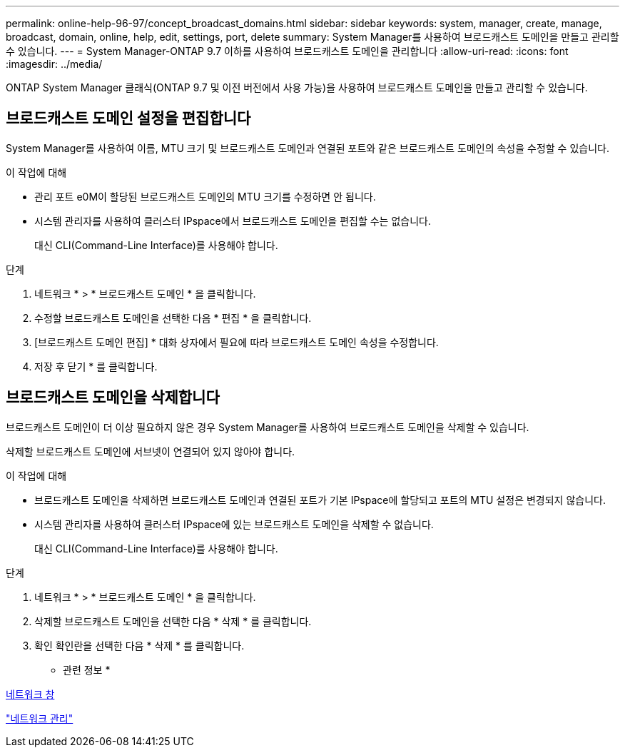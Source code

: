 ---
permalink: online-help-96-97/concept_broadcast_domains.html 
sidebar: sidebar 
keywords: system, manager, create, manage, broadcast, domain, online, help, edit, settings, port, delete 
summary: System Manager를 사용하여 브로드캐스트 도메인을 만들고 관리할 수 있습니다. 
---
= System Manager-ONTAP 9.7 이하를 사용하여 브로드캐스트 도메인을 관리합니다
:allow-uri-read: 
:icons: font
:imagesdir: ../media/


[role="lead"]
ONTAP System Manager 클래식(ONTAP 9.7 및 이전 버전에서 사용 가능)을 사용하여 브로드캐스트 도메인을 만들고 관리할 수 있습니다.



== 브로드캐스트 도메인 설정을 편집합니다

System Manager를 사용하여 이름, MTU 크기 및 브로드캐스트 도메인과 연결된 포트와 같은 브로드캐스트 도메인의 속성을 수정할 수 있습니다.

.이 작업에 대해
* 관리 포트 e0M이 할당된 브로드캐스트 도메인의 MTU 크기를 수정하면 안 됩니다.
* 시스템 관리자를 사용하여 클러스터 IPspace에서 브로드캐스트 도메인을 편집할 수는 없습니다.
+
대신 CLI(Command-Line Interface)를 사용해야 합니다.



.단계
. 네트워크 * > * 브로드캐스트 도메인 * 을 클릭합니다.
. 수정할 브로드캐스트 도메인을 선택한 다음 * 편집 * 을 클릭합니다.
. [브로드캐스트 도메인 편집] * 대화 상자에서 필요에 따라 브로드캐스트 도메인 속성을 수정합니다.
. 저장 후 닫기 * 를 클릭합니다.




== 브로드캐스트 도메인을 삭제합니다

브로드캐스트 도메인이 더 이상 필요하지 않은 경우 System Manager를 사용하여 브로드캐스트 도메인을 삭제할 수 있습니다.

삭제할 브로드캐스트 도메인에 서브넷이 연결되어 있지 않아야 합니다.

.이 작업에 대해
* 브로드캐스트 도메인을 삭제하면 브로드캐스트 도메인과 연결된 포트가 기본 IPspace에 할당되고 포트의 MTU 설정은 변경되지 않습니다.
* 시스템 관리자를 사용하여 클러스터 IPspace에 있는 브로드캐스트 도메인을 삭제할 수 없습니다.
+
대신 CLI(Command-Line Interface)를 사용해야 합니다.



.단계
. 네트워크 * > * 브로드캐스트 도메인 * 을 클릭합니다.
. 삭제할 브로드캐스트 도메인을 선택한 다음 * 삭제 * 를 클릭합니다.
. 확인 확인란을 선택한 다음 * 삭제 * 를 클릭합니다.


* 관련 정보 *

xref:reference_network_window.adoc[네트워크 창]

https://docs.netapp.com/us-en/ontap/networking/index.html["네트워크 관리"]
